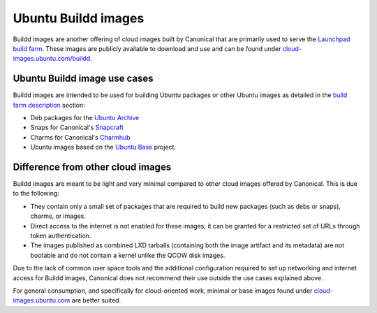.. _buildd:

Ubuntu Buildd images
====================

Buildd images are another offering of cloud images built by Canonical that are primarily used to serve the `Launchpad build farm <https://documentation.ubuntu.com/launchpad/en/latest/reference/services/build-farm/#>`_.
These images are publicly available to download and use and can be found under `cloud-images.ubuntu.com/buildd <https://cloud-images.ubuntu.com/buildd/>`_. 

Ubuntu Buildd image use cases
------------------------------
Buildd images are intended to be used for building Ubuntu packages or other Ubuntu images as detailed in the `build farm description <https://documentation.ubuntu.com/launchpad/en/latest/reference/services/build-farm/#detailed-description>`_ section:

* Deb packages for the `Ubuntu Archive <https://archive.ubuntu.com/>`_
* Snaps for Canonical's `Snapcraft <https://snapcraft.io/>`_
* Charms for Canonical's `Charmhub <https://charmhub.io/>`_
* Ubuntu images based on the `Ubuntu Base <https://wiki.ubuntu.com/Base>`_ project.


Difference from other cloud images
----------------------------------

Buildd images are meant to be light and very minimal compared to other cloud images offered by Canonical. This is due to the following:

* They contain only a small set of packages that are required to build new packages (such as debs or snaps), charms, or images.
* Direct access to the internet is not enabled for these images; it can be granted for a restricted set of URLs through token authentication.
* The images published as combined LXD tarballs (containing both the image artifact and its metadata) are not bootable and do not contain a kernel unlike the QCOW disk images.

Due to the lack of common user space tools and the additional configuration required to set up networking and internet access for Buildd images, Canonical does not recommend their use outside the use cases explained above. 

For general consumption, and specifically for cloud-oriented work, minimal or base images found under `cloud-images.ubuntu.com <https://cloud-images.ubuntu.com/>`_ are better suited.
